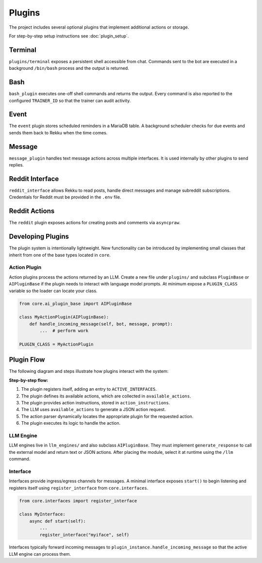Plugins
=======

.. image:: res/plugins.png
    :alt: Rekku plugin architecture diagram
    :width: 600px
    :align: center


The project includes several optional plugins that implement additional actions
or storage.

For step-by-step setup instructions see :doc:`plugin_setup`.

Terminal
--------

``plugins/terminal`` exposes a persistent shell accessible from chat. Commands
sent to the bot are executed in a background ``/bin/bash`` process and the
output is returned.

Bash
----

``bash_plugin`` executes one-off shell commands and returns the output.
Every command is also reported to the configured ``TRAINER_ID`` so that
the trainer can audit activity.

Event
-----

The ``event`` plugin stores scheduled reminders in a MariaDB table. A background
scheduler checks for due events and sends them back to Rekku when the time comes.

Message
-------

``message_plugin`` handles text message actions across multiple interfaces. It is
used internally by other plugins to send replies.

Reddit Interface
----------------

``reddit_interface`` allows Rekku to read posts, handle direct messages and
manage subreddit subscriptions. Credentials for Reddit must be provided in the
``.env`` file.

Reddit Actions
--------------

The ``reddit`` plugin exposes actions for creating posts and comments via
``asyncpraw``.

Developing Plugins
------------------

The plugin system is intentionally lightweight.  New functionality can be
introduced by implementing small classes that inherit from one of the base
types located in ``core``.

Action Plugin
~~~~~~~~~~~~~

Action plugins process the actions returned by an LLM.  Create a new file under
``plugins/`` and subclass ``PluginBase`` or ``AIPluginBase`` if the plugin needs
to interact with language model prompts.  At minimum expose a ``PLUGIN_CLASS``
variable so the loader can locate your class.

.. code-block:: python

   from core.ai_plugin_base import AIPluginBase

   class MyActionPlugin(AIPluginBase):
       def handle_incoming_message(self, bot, message, prompt):
           ...  # perform work

   PLUGIN_CLASS = MyActionPlugin

Plugin Flow
-----------

The following diagram and steps illustrate how plugins interact with the system:

.. graphviz::

    digraph plugin_flow {
         rankdir=LR;
         node [shape=box, style=rounded];
         A [label="1. Plugin registers\n→ ACTIVE_INTERFACES"];
         B [label="2. Plugin defines actions\n→ available_actions"];
         C [label="3. Plugin defines instructions\n→ action_instructions"];
         D [label="4. LLM uses available_actions\nto generate JSON"];
         E [label="5. Action parser finds\ncorresponding plugin"];
         F [label="6. Plugin executes logic"];

         A -> B -> C -> D -> E -> F;
    }

**Step-by-step flow:**

1. The plugin registers itself, adding an entry to ``ACTIVE_INTERFACES``.
2. The plugin defines its available actions, which are collected in ``available_actions``.
3. The plugin provides action instructions, stored in ``action_instructions``.
4. The LLM uses ``available_actions`` to generate a JSON action request.
5. The action parser dynamically locates the appropriate plugin for the requested action.
6. The plugin executes its logic to handle the action.

LLM Engine
~~~~~~~~~~

LLM engines live in ``llm_engines/`` and also subclass ``AIPluginBase``.  They
must implement ``generate_response`` to call the external model and return text
or JSON actions.  After placing the module, select it at runtime using the
``/llm`` command.

Interface
~~~~~~~~~

Interfaces provide ingress/egress channels for messages.  A minimal interface
exposes ``start()`` to begin listening and registers itself using
``register_interface`` from ``core.interfaces``.

.. code-block:: python

   from core.interfaces import register_interface

   class MyInterface:
       async def start(self):
           ...
           register_interface("myiface", self)

Interfaces typically forward incoming messages to ``plugin_instance.handle_incoming_message``
so that the active LLM engine can process them.